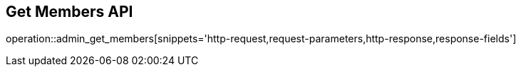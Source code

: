 == Get Members API

operation::admin_get_members[snippets='http-request,request-parameters,http-response,response-fields']
